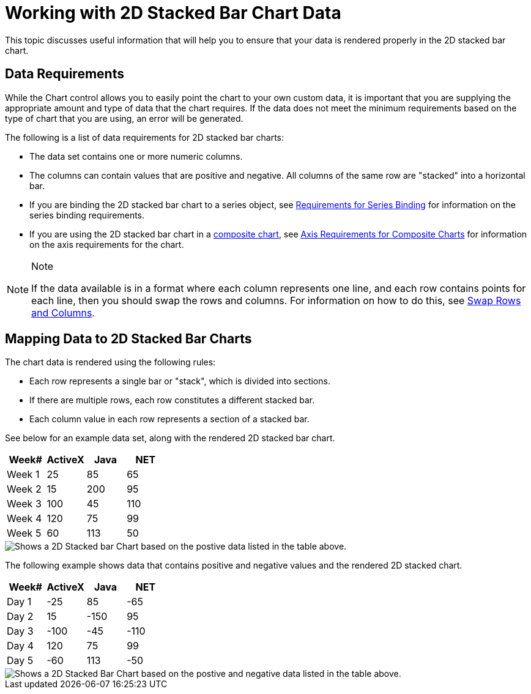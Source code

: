 ﻿////

|metadata|
{
    "name": "chart-working-with-2d-stacked-bar-chart-data",
    "controlName": ["{WawChartName}"],
    "tags": [],
    "guid": "{5B2D16A2-B639-424A-95BC-ED90062807D0}",  
    "buildFlags": [],
    "createdOn": "2006-02-03T00:00:00Z"
}
|metadata|
////

= Working with 2D Stacked Bar Chart Data

This topic discusses useful information that will help you to ensure that your data is rendered properly in the 2D stacked bar chart.

== Data Requirements

While the Chart control allows you to easily point the chart to your own custom data, it is important that you are supplying the appropriate amount and type of data that the chart requires. If the data does not meet the minimum requirements based on the type of chart that you are using, an error will be generated.

The following is a list of data requirements for 2D stacked bar charts:

* The data set contains one or more numeric columns.
* The columns can contain values that are positive and negative. All columns of the same row are "stacked" into a horizontal bar.
* If you are binding the 2D stacked bar chart to a series object, see link:chart-requirements-for-series-binding.html[Requirements for Series Binding] for information on the series binding requirements.
* If you are using the 2D stacked bar chart in a link:chart-composite-chart.html[composite chart], see link:chart-axis-requirements-for-composite-charts.html[Axis Requirements for Composite Charts] for information on the axis requirements for the chart.

.Note
[NOTE]
====
If the data available is in a format where each column represents one line, and each row contains points for each line, then you should swap the rows and columns. For information on how to do this, see link:chart-swap-rows-and-columns.html[Swap Rows and Columns].
====

== Mapping Data to 2D Stacked Bar Charts

The chart data is rendered using the following rules:

* Each row represents a single bar or "stack", which is divided into sections.
* If there are multiple rows, each row constitutes a different stacked bar.
* Each column value in each row represents a section of a stacked bar.

See below for an example data set, along with the rendered 2D stacked bar chart.

[options="header", cols="a,a,a,a"]
|====
|Week#|ActiveX|Java|NET

|Week 1
|25
|85
|65

|Week 2
|15
|200
|95

|Week 3
|100
|45
|110

|Week 4
|120
|75
|99

|Week 5
|60
|113
|50

|====

image::Images/Chart_Stack_Bar_Chart_01.png[Shows a 2D Stacked bar Chart based on the postive data listed in the table above.]

The following example shows data that contains positive and negative values and the rendered 2D stacked chart.

[options="header", cols="a,a,a,a"]
|====
|Week#|ActiveX|Java|NET

|Day 1
|-25
|85
|-65

|Day 2
|15
|-150
|95

|Day 3
|-100
|-45
|-110

|Day 4
|120
|75
|99

|Day 5
|-60
|113
|-50

|====

image::Images/Chart_Working_2D_Stacked_Bar_Chart_Data_01.png[Shows a 2D Stacked Bar Chart based on the postive and negative data listed in the table above.]